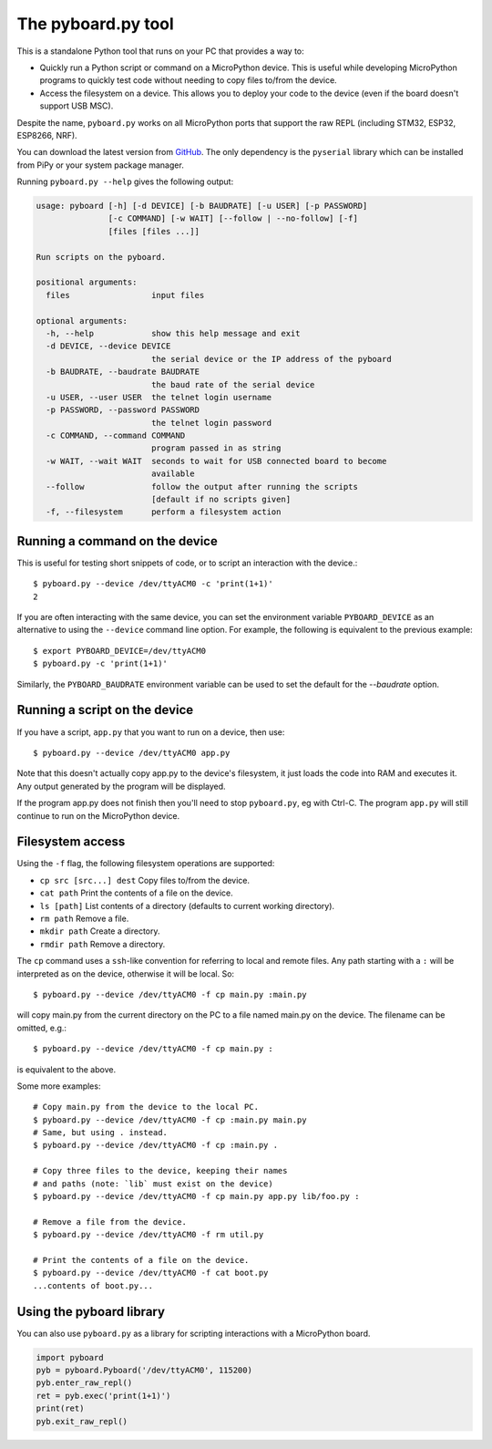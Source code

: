 .. _pyboard_py:

The pyboard.py tool
===================

This is a standalone Python tool that runs on your PC that provides a way to:

* Quickly run a Python script or command on a MicroPython device. This is useful
  while developing MicroPython programs to quickly test code without needing to
  copy files to/from the device.

* Access the filesystem on a device. This allows you to deploy your code to the
  device (even if the board doesn't support USB MSC).

Despite the name, ``pyboard.py`` works on all MicroPython ports that support the
raw REPL (including STM32, ESP32, ESP8266, NRF).

You can download the latest version from `GitHub
<https://github.com/micropython/micropython/blob/master/tools/pyboard.py>`_. The
only dependency is the ``pyserial`` library which can be installed from PiPy or
your system package manager.

Running ``pyboard.py --help`` gives the following output:

.. code-block:: text

    usage: pyboard [-h] [-d DEVICE] [-b BAUDRATE] [-u USER] [-p PASSWORD]
                   [-c COMMAND] [-w WAIT] [--follow | --no-follow] [-f]
                   [files [files ...]]

    Run scripts on the pyboard.

    positional arguments:
      files                 input files

    optional arguments:
      -h, --help            show this help message and exit
      -d DEVICE, --device DEVICE
                            the serial device or the IP address of the pyboard
      -b BAUDRATE, --baudrate BAUDRATE
                            the baud rate of the serial device
      -u USER, --user USER  the telnet login username
      -p PASSWORD, --password PASSWORD
                            the telnet login password
      -c COMMAND, --command COMMAND
                            program passed in as string
      -w WAIT, --wait WAIT  seconds to wait for USB connected board to become
                            available
      --follow              follow the output after running the scripts
                            [default if no scripts given]
      -f, --filesystem      perform a filesystem action

Running a command on the device
-------------------------------

This is useful for testing short snippets of code, or to script an interaction
with the device.::

    $ pyboard.py --device /dev/ttyACM0 -c 'print(1+1)'
    2

If you are often interacting with the same device, you can set the environment
variable ``PYBOARD_DEVICE`` as an alternative to using the ``--device``
command line option.  For example, the following is equivalent to the previous
example::

    $ export PYBOARD_DEVICE=/dev/ttyACM0
    $ pyboard.py -c 'print(1+1)'

Similarly, the ``PYBOARD_BAUDRATE`` environment variable can be used
to set the default for the `--baudrate` option.

Running a script on the device
------------------------------

If you have a script, ``app.py`` that you want to run on a device, then use::

    $ pyboard.py --device /dev/ttyACM0 app.py

Note that this doesn't actually copy app.py to the device's filesystem, it just
loads the code into RAM and executes it. Any output generated by the program
will be displayed.

If the program app.py does not finish then you'll need to stop ``pyboard.py``,
eg with Ctrl-C. The program ``app.py`` will still continue to run on the
MicroPython device.

Filesystem access
-----------------

Using the ``-f`` flag, the following filesystem operations are supported:

* ``cp src [src...] dest`` Copy files to/from the device.
* ``cat path`` Print the contents of a file on the device.
* ``ls [path]`` List contents of a directory (defaults to current working directory).
* ``rm path`` Remove a file.
* ``mkdir path`` Create a directory.
* ``rmdir path`` Remove a directory.

The ``cp`` command uses a ``ssh``-like convention for referring to local and
remote files. Any path starting with a ``:`` will be interpreted as on the
device, otherwise it will be local. So::

    $ pyboard.py --device /dev/ttyACM0 -f cp main.py :main.py

will copy main.py from the current directory on the PC to a file named main.py
on the device. The filename can be omitted, e.g.::

    $ pyboard.py --device /dev/ttyACM0 -f cp main.py :

is equivalent to the above.

Some more examples::

    # Copy main.py from the device to the local PC.
    $ pyboard.py --device /dev/ttyACM0 -f cp :main.py main.py
    # Same, but using . instead.
    $ pyboard.py --device /dev/ttyACM0 -f cp :main.py .

    # Copy three files to the device, keeping their names
    # and paths (note: `lib` must exist on the device)
    $ pyboard.py --device /dev/ttyACM0 -f cp main.py app.py lib/foo.py :

    # Remove a file from the device.
    $ pyboard.py --device /dev/ttyACM0 -f rm util.py

    # Print the contents of a file on the device.
    $ pyboard.py --device /dev/ttyACM0 -f cat boot.py
    ...contents of boot.py...

Using the pyboard library
-------------------------

You can also use ``pyboard.py`` as a library for scripting interactions with a
MicroPython board.

.. code-block:: python

    import pyboard
    pyb = pyboard.Pyboard('/dev/ttyACM0', 115200)
    pyb.enter_raw_repl()
    ret = pyb.exec('print(1+1)')
    print(ret)
    pyb.exit_raw_repl()
